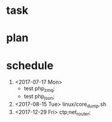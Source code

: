 * task

* plan 

* schedule 
1. <2017-07-17 Mon>
   - test php_zmq;
   - test php_json;
2. <2017-08-15 Tue> linux/core_dump.sh
3. <2017-12-29 Fri> ctp;net_router;